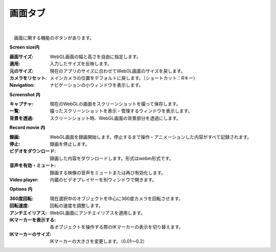 .. index:: 画面タブ（リボンバー）

####################################
画面タブ
####################################

.. image:: ../img/screen_ribbon_scr.png
    :align: center

| 

　画面に関する機能のボタンがあります。


**Screen size内**

:画面サイズ:
    WebGL画面の幅と高さを自由に指定します。
:適用:
    入力したサイズを反映します。
:元のサイズ:
    現在のアプリのサイズに合わせてWebGL画面のサイズを戻します。
:カメラをリセット:
    メインカメラの位置をデフォルトに戻します。（ショートカット：Rキー）
:Navigation:
    ナビゲーションの小ウィンドウを表示します。

**Screenshot 内**

:キャプチャ:
    現在のWebGLの画面をスクリーンショットを撮って保存します。
:一覧:
    撮ったスクリーンショットを表示・管理するウィンドウを表示します。
:背景を透過:
    スクリーンショット時、WebGL画面の背景部分を透過にします。


**Record movie 内**

:録画:
    WebGL画面を録画開始します。停止するまで操作・アニメーションした内容がすべて記録されます。
:停止:
    録画を停止します。
:ビデオをダウンロード:
    録画した内容をダウンロードします。形式はwebm形式です。
:音声を有効・ミュート:
    録画する映像の音声をミュートまたは再び有効化します。
:Video player:
    内蔵のビデオプレイヤーを別ウィンドウで開きます。


**Options 内**

:360度回転:
    現在選択中のオブジェクトを中心に360度カメラを回転させます。
:回転速度:
    回転の速度を調整します。
:アンチエイリアス:
    WebGL画面にアンチエイリアスを適用します。
:IKマーカーを表示する:
    各オブジェクトを操作する際のIKマーカーの表示を切り替えます。
:IKマーカーのサイズ:
    IKマーカーの大きさを変更します。（0.01～0.2）

